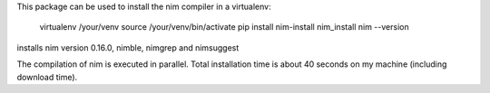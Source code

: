 
This package can be used to install the nim compiler in a virtualenv:

   virtualenv /your/venv
   source /your/venv/bin/activate
   pip install nim-install
   nim_install
   nim --version

installs nim version 0.16.0, nimble, nimgrep and nimsuggest

The compilation of nim is executed in parallel. Total installation time is about
40 seconds on my machine (including download time).

